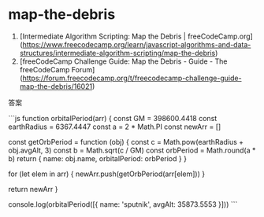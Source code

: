 * map-the-debris
:PROPERTIES:
:CUSTOM_ID: map-the-debris
:END:
1. [Intermediate Algorithm Scripting: Map the Debris | freeCodeCamp.org]([[https://www.freecodecamp.org/learn/javascript-algorithms-and-data-structures/intermediate-algorithm-scripting/map-the-debris]])
2. [freeCodeCamp Challenge Guide: Map the Debris - Guide - The freeCodeCamp Forum]([[https://forum.freecodecamp.org/t/freecodecamp-challenge-guide-map-the-debris/16021]])

答案

```js function orbitalPeriod(arr) { const GM = 398600.4418 const earthRadius = 6367.4447 const a = 2 * Math.PI const newArr = []

const getOrbPeriod = function (obj) { const c = Math.pow(earthRadius + obj.avgAlt, 3) const b = Math.sqrt(c / GM) const orbPeriod = Math.round(a * b) return { name: obj.name, orbitalPeriod: orbPeriod } }

for (let elem in arr) { newArr.push(getOrbPeriod(arr[elem])) }

return newArr }

console.log(orbitalPeriod([{ name: 'sputnik', avgAlt: 35873.5553 }])) ```
